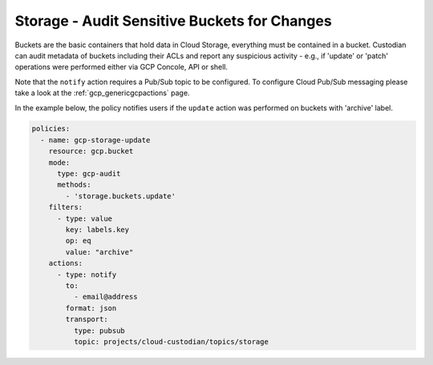 Storage - Audit Sensitive Buckets for Changes
=============================================

Buckets are the basic containers that hold data in Cloud Storage, everything must be contained in a bucket. Custodian can audit metadata of buckets including their ACLs and report any suspicious activity - e.g., if 'update' or 'patch' operations were performed either via GCP Concole, API or shell.

Note that the ``notify`` action requires a Pub/Sub topic to be configured. To configure Cloud Pub/Sub messaging please take a look at the :ref:`gcp_genericgcpactions` page.

In the example below, the policy notifies users if the ``update`` action was performed on buckets with 'archive' label.

.. code-block:: yaml

    policies:
      - name: gcp-storage-update
        resource: gcp.bucket
        mode:
          type: gcp-audit
          methods:
            - 'storage.buckets.update'
        filters:
          - type: value
            key: labels.key
            op: eq
            value: "archive"
        actions:
          - type: notify
            to:
              - email@address
            format: json
            transport:
              type: pubsub
              topic: projects/cloud-custodian/topics/storage
